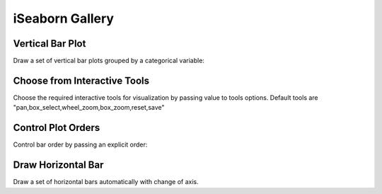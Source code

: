 iSeaborn Gallery
================

Vertical Bar Plot
-----------------
Draw a set of vertical bar plots grouped by a categorical variable:

.. code-block:: python
   :linenos:
   :emphasize-lines: 5

    import iSeaborn as isn
    from bokeh.plotting import output_file, save

    tips = isn.load_dataset("tips")
    fig = isn.barplot(x="day", y="total_bill", data=tips)

    output_file("verticalBarPlot.html")
    save(fig)


.. raw:: html
   :file: ../../../_static/outputs_interactive_plots/basicBarPlot.html


Choose from Interactive Tools
-----------------------------
Choose the required interactive tools for visualization by passing value to tools options.
Default tools are "pan,box_select,wheel_zoom,box_zoom,reset,save"

.. code-block:: python
   :linenos:
   :emphasize-lines: 5

   import iSeaborn as isn
   from bokeh.plotting import output_file, save

   tips = isn.load_dataset("tips")
   fig = isn.barplot(x="day", y="total_bill", data=tips, tools="pan, save")

   output_file("chooseInteractiveTools.html")
   save(fig)


.. raw:: html
   :file: ../../../_static/outputs_interactive_plots/chooseInteractiveTools.html



Control Plot Orders
-------------------
Control bar order by passing an explicit order:

.. code-block:: python
   :linenos:
   :emphasize-lines: 5

   import iSeaborn as isn
   from bokeh.plotting import output_file, save

   tips = isn.load_dataset("tips")
   fig = isn.barplot(x="time", y="tip", data=tips,order=["Lunch", "Dinner"])

   output_file("chooseInteractiveTools.html")
   save(fig)

.. raw:: html
   :file: ../../../_static/outputs_interactive_plots/controlPlotOrders.html


Draw Horizontal Bar
-------------------
Draw a set of horizontal bars automatically with change of axis.

.. code-block:: python
   :linenos:
   :emphasize-lines: 5

   import iSeaborn as isn
   from bokeh.plotting import output_file, save

   tips = isn.load_dataset("tips")
   fig = isn.barplot(x="tip", y="day", data=tips)

   output_file("drawHorizontalBar.html")
   save(fig)


.. raw:: html
   :file: ../../../_static/outputs_interactive_plots/horizontalBar.html


